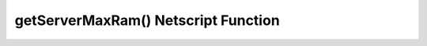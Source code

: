 getServerMaxRam() Netscript Function
====================================

.. js:function:: getServerMaxRam(hostname)

    :RAM cost: 0.05 GB
    :param string hostname: Hostname of target server.
    :returns: Total ram available on that server. In GB.

    Example:

    .. code-block:: javascript

        maxRam = getServerMaxRam("helios"); // returns: 16
        print("helios has "+maxRam + "GB");
